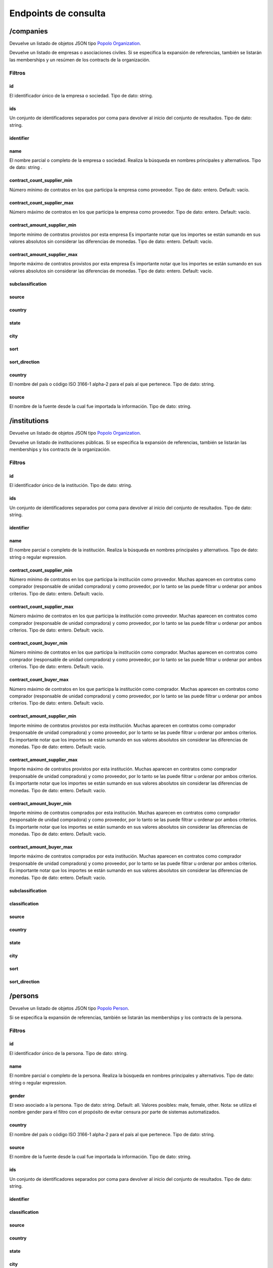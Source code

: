Endpoints de consulta
=====================

/companies
----------

Devuelve un listado de objetos JSON tipo `Popolo
Organization <http://www.popoloproject.com/specs/organization.html>`__.

Devuelve un listado de empresas o asociaciones civiles. Si se especifica
la expansión de referencias, también se listarán las memberships y un
resúmen de los contracts de la organización.

Filtros
~~~~~~~

id
^^

El identificador único de la empresa o sociedad. Tipo de dato: string.

ids
^^^

Un conjunto de identificadores separados por coma para devolver al
inicio del conjunto de resultados. Tipo de dato: string.

identifier
^^^^^^^^^^

name
^^^^

El nombre parcial o completo de la empresa o sociedad. Realiza la
búsqueda en nombres principales y alternativos. Tipo de dato: string .

contract_count_supplier_min
^^^^^^^^^^^^^^^^^^^^^^^^^^^

Número mínimo de contratos en los que participa la empresa como
proveedor. Tipo de dato: entero. Default: vacío. 

contract_count_supplier_max 
^^^^^^^^^^^^^^^^^^^^^^^^^^^

Número máximo de contratos en los que
participa la empresa como proveedor. Tipo de dato: entero. Default:
vacío.

contract_amount_supplier_min
^^^^^^^^^^^^^^^^^^^^^^^^^^^^

Importe mínimo de contratos provistos por esta empresa Es importante
notar que los importes se están sumando en sus valores absolutos sin
considerar las diferencias de monedas. Tipo de dato: entero. Default:
vacío.

contract_amount_supplier_max
^^^^^^^^^^^^^^^^^^^^^^^^^^^^

Importe máximo de contratos provistos por esta empresa Es importante
notar que los importes se están sumando en sus valores absolutos sin
considerar las diferencias de monedas. Tipo de dato: entero. Default:
vacío.

subclassification
^^^^^^^^^^^^^^^^^

source
^^^^^^

country
^^^^^^^

state
^^^^^

city
^^^^

sort
^^^^

sort_direction
^^^^^^^^^^^^^^

.. _country-1:

country
^^^^^^^

El nombre del país o código ISO 3166-1 alpha-2 para el país al que
pertenece. Tipo de dato: string. 


source 
^^^^^^^

El nombre de la fuente desde la cual fue importada la información. Tipo de dato: string.

/institutions
-------------

Devuelve un listado de objetos JSON tipo `Popolo
Organization <http://www.popoloproject.com/specs/organization.html>`__.

Devuelve un listado de instituciones públicas. Si se especifica la
expansión de referencias, también se listarán las memberships y los
contracts de la organización.

.. _filtros-1:

Filtros
~~~~~~~

.. _id-1:

id
^^

El identificador único de la institución. Tipo de dato: string.

.. _ids-1:

ids
^^^

Un conjunto de identificadores separados por coma para devolver al
inicio del conjunto de resultados. Tipo de dato: string.

.. _identifier-1:

identifier
^^^^^^^^^^

.. _name-1:

name
^^^^

El nombre parcial o completo de la institución. Realiza la búsqueda en
nombres principales y alternativos. Tipo de dato: string o regular
expression.

.. _contract_count_supplier_min-1:

contract_count_supplier_min
^^^^^^^^^^^^^^^^^^^^^^^^^^^

Número mínimo de contratos en los que participa la institución como
proveedor. Muchas aparecen en contratos como comprador (responsable de
unidad compradora) y como proveedor, por lo tanto se las puede filtrar u
ordenar por ambos criterios. Tipo de dato: entero. Default: vacío. 

contract_count_supplier_max 
^^^^^^^

Número máximo de contratos en los que
participa la institución como proveedor. Muchas aparecen en contratos
como comprador (responsable de unidad compradora) y como proveedor, por
lo tanto se las puede filtrar u ordenar por ambos criterios. Tipo de
dato: entero. Default: vacío. 

contract_count_buyer_min 
^^^^^^^

Número
mínimo de contratos en los que participa la institución como comprador.
Muchas aparecen en contratos como comprador (responsable de unidad
compradora) y como proveedor, por lo tanto se las puede filtrar u
ordenar por ambos criterios. Tipo de dato: entero. Default: vacío.

contract_count_buyer_max
^^^^^^^^^^^^^^^^^^^^^^^^

Número máximo de contratos en los que participa la institución como
comprador. Muchas aparecen en contratos como comprador (responsable de
unidad compradora) y como proveedor, por lo tanto se las puede filtrar u
ordenar por ambos criterios. Tipo de dato: entero. Default: vacío.

.. _contract_amount_supplier_min-1:

contract_amount_supplier_min
^^^^^^^^^^^^^^^^^^^^^^^^^^^^

Importe mínimo de contratos provistos por esta institución. Muchas
aparecen en contratos como comprador (responsable de unidad compradora)
y como proveedor, por lo tanto se las puede filtrar u ordenar por ambos
criterios. Es importante notar que los importes se están sumando en sus
valores absolutos sin considerar las diferencias de monedas. Tipo de
dato: entero. Default: vacío.

.. _contract_amount_supplier_max-1:

contract_amount_supplier_max
^^^^^^^^^^^^^^^^^^^^^^^^^^^^

Importe máximo de contratos provistos por esta institución. Muchas
aparecen en contratos como comprador (responsable de unidad compradora)
y como proveedor, por lo tanto se las puede filtrar u ordenar por ambos
criterios. Es importante notar que los importes se están sumando en sus
valores absolutos sin considerar las diferencias de monedas. Tipo de
dato: entero. Default: vacío. 

contract_amount_buyer_min 
^^^^^^^

Importe
mínimo de contratos comprados por esta institución. Muchas aparecen en
contratos como comprador (responsable de unidad compradora) y como
proveedor, por lo tanto se las puede filtrar u ordenar por ambos
criterios. Es importante notar que los importes se están sumando en sus
valores absolutos sin considerar las diferencias de monedas. Tipo de
dato: entero. Default: vacío. 

contract_amount_buyer_max 
^^^^^^^

Importe
máximo de contratos comprados por esta institución. Muchas aparecen en
contratos como comprador (responsable de unidad compradora) y como
proveedor, por lo tanto se las puede filtrar u ordenar por ambos
criterios. Es importante notar que los importes se están sumando en sus
valores absolutos sin considerar las diferencias de monedas. Tipo de
dato: entero. Default: vacío. 

subclassification 
^^^^^^^

classification
^^^^^^^


source 
^^^^^^^

country 
^^^^^^^

state 
^^^^^^^

city 
^^^^^^^

sort 
^^^^^^^

sort_direction
^^^^^^^


/persons
--------

Devuelve un listado de objetos JSON tipo `Popolo
Person <http://www.popoloproject.com/specs/person.html>`__.

Si se especifica la expansión de referencias, también se listarán las
memberships y los contracts de la persona.

.. _filtros-2:

Filtros
~~~~~~~

.. _id-2:

id
^^

El identificador único de la persona. Tipo de dato: string. 

name 
^^^^^^^^^^^^^^^^^^^^^^^^^^^

El
nombre parcial o completo de la persona. Realiza la búsqueda en nombres
principales y alternativos. Tipo de dato: string o regular expression.

gender
^^^^^^

El sexo asociado a la persona. Tipo de dato: string. Default: all.
Valores posibles: male, female, other. Nota: se utiliza el nombre gender
para el filtro con el propósito de evitar censura por parte de sistemas
automatizados. 

country
^^^^^^^

El nombre del país o código ISO 3166-1
alpha-2 para el país al que pertenece. Tipo de dato: string. 

source
^^^^^^^

El nombre de la fuente desde la cual fue importada la información. Tipo
de dato: string.

.. _ids-2:

ids
^^^

Un conjunto de identificadores separados por coma para devolver al
inicio del conjunto de resultados. Tipo de dato: string.

.. _identifier-2:

identifier
^^^^^^^^^^

classification
^^^^^^^^^^^^^^

.. _source-1:

source
^^^^^^

.. _country-2:

country
^^^^^^^

.. _state-1:

state
^^^^^

.. _city-1:

city
^^^^

.. _contract_count_supplier_min-2:

contract_count_supplier_min
^^^^^^^^^^^^^^^^^^^^^^^^^^^

Número mínimo de contratos en los que participa la persona como
proveedor. Muchas aparecen en contratos como comprador (responsable de
unidad compradora) y como proveedor, por lo tanto se las puede filtrar u
ordenar por ambos criterios. Tipo de dato: entero. Default: vacío. 

contract_count_supplier_max
^^^^^^^

Número máximo de contratos en los que
participa la persona como proveedor. Muchas aparecen en contratos como
comprador (responsable de unidad compradora) y como proveedor, por lo
tanto se las puede filtrar u ordenar por ambos criterios. Tipo de dato:
entero. Default: vacío. 

contract_count_buyer_min
^^^^^^^

Número mínimo de
contratos en los que participa la persona como comprador. Muchas
aparecen en contratos como comprador (responsable de unidad compradora)
y como proveedor, por lo tanto se las puede filtrar u ordenar por ambos
criterios. Tipo de dato: entero. Default: vacío.

.. _contract_count_buyer_max-1:

contract_count_buyer_max
^^^^^^^^^^^^^^^^^^^^^^^^

Número máximo de contratos en los que participa la persona como
comprador. Muchas aparecen en contratos como comprador (responsable de
unidad compradora) y como proveedor, por lo tanto se las puede filtrar u
ordenar por ambos criterios. Tipo de dato: entero. Default: vacío.

.. _contract_amount_supplier_min-2:

contract_amount_supplier_min
^^^^^^^^^^^^^^^^^^^^^^^^^^^^

Importe mínimo de contratos provistos por esta persona. Muchas aparecen
en contratos como comprador (responsable de unidad compradora) y como
proveedor, por lo tanto se las puede filtrar u ordenar por ambos
criterios. Es importante notar que los importes se están sumando en sus
valores absolutos sin considerar las diferencias de monedas. Tipo de
dato: entero. Default: vacío.

.. _contract_amount_supplier_max-2:

contract_amount_supplier_max
^^^^^^^^^^^^^^^^^^^^^^^^^^^^

Importe máximo de contratos provistos por esta persona. Muchas aparecen
en contratos como comprador (responsable de unidad compradora) y como
proveedor, por lo tanto se las puede filtrar u ordenar por ambos
criterios. Es importante notar que los importes se están sumando en sus
valores absolutos sin considerar las diferencias de monedas. Tipo de
dato: entero. Default: vacío. 

contract_amount_buyer_min
^^^^^^^

Importe
mínimo de contratos comprados por esta persona. Muchas aparecen en
contratos como comprador (responsable de unidad compradora) y como
proveedor, por lo tanto se las puede filtrar u ordenar por ambos
criterios. Es importante notar que los importes se están sumando en sus
valores absolutos sin considerar las diferencias de monedas. Tipo de
dato: entero. Default: vacío. 

contract_amount_buyer_max
^^^^^^^

Importe
máximo de contratos comprados por esta persona. Muchas aparecen en
contratos como comprador (responsable de unidad compradora) y como
proveedor, por lo tanto se las puede filtrar u ordenar por ambos
criterios. Es importante notar que los importes se están sumando en sus
valores absolutos sin considerar las diferencias de monedas. Tipo de
dato: entero. Default: vacío.

.. _sort-1:

sort
^^^^

.. _sort_direction-1:

sort_direction
^^^^^^^^^^^^^^

/contracts
----------

Devuelve un contrato basado en OCDS pero sin compilar los releases. Para
recibir un contrato en formato OCDS por favor utilice el endpoint
/record

.. _filtros-3:

Filtros
~~~~~~~

ocid
^^^^

El identificador único del proceso de contratación (ocid). Puede
devolver múltiples contratos. Tipo de dato: string.

.. _name-2:

name
^^^^

title
^^^^^

contracts.title El título del contrato. Tipo de dato: string o regular
expression.

.. _id-3:

id
^^

.. _ids-3:

ids
^^^

.. _source-2:

source
^^^^^^

El nombre de la fuente desde la cual fue importada la información. Tipo
de dato: string.

currency (no implementado)
^^^^^^^^^^^^^^^^^^^^^^^^^^

La moneda utilizada para especificar los importes de los procesos de
contratación. Tipo de dato: string. 

format 
^^^^^^^

supplier_name 
^^^^^^^

buyer_name 
^^^^^^^

contact_point_name 
^^^^^^^

buyer_id 
^^^^^^^

funder_name 
^^^^^^^

amount_max
^^^^^^^

El importe nominal del proceso de contratación (suma de todos
las adjudicaciones de este proceso). Tipo de dato: float (sin separador
de miles y con ‘.’ como separador de decimales). Default: vacío.

amount_min
^^^^^^^^^^

El importe nominal del proceso de contratación (suma de todos las
adjudicaciones de este proceso). Tipo de dato: float (sin separador de
miles y con ‘.’ como separador de decimales). Default: vacío.

procurement_method
^^^^^^^^^^^^^^^^^^

El procedimiento bajo el cual se realizó el proceso de contratación
(adjudicación directa, licitación, etc.). Tipo de dato: string. Valores
posibles: open, selective, limited, direct. Default: vacío.

start_date_min
^^^^^^^^^^^^^^

contracts.period.startDate 

start_date_max
^^^^^^^

contracts.period.startDate 

sort 
^^^^^^^

sort_direction 
^^^^^^^

country
^^^^^^^


/record
-------

Devuelve un `OCDS
recordPackage <https://standard.open-contracting.org/latest/en/schema/record_package/>`__.
Que incluye un listado de records, cada uno con sus release (de cada
fuente) y su compiledRelease, este último es el que se utiliza para los
filtros. 

Filtros 
~~~~~~~


ocid
^^^^^^^

El identificador único del proceso de
contratación (ocid). Tipo de dato: string.

Nota: A diferencia del resto, este endpoint cointinua funcionando con la
base de datos MongoDB. Por las deficiencias en este motor de base de
datos, no se permite filtrar en este endpoint. Si quiere filtrar un
listado de contratos utliice ``/contracts`` y luego use el valor de
``ocid`` para obtener el recordPackage completo.

/areas
------

.. _name-3:

name
~~~~

.. _id-4:

id
~~

.. _ids-4:

ids
~~~

.. _classification-1:

classification
~~~~~~~~~~~~~~

.. _country-3:

country
~~~~~~~

.. _state-2:

state
~~~~~

.. _city-2:

city
~~~~

.. _sort-2:

sort
~~~~

.. _sort_direction-2:

sort_direction
~~~~~~~~~~~~~~

/summaries
----------

Devuelve los resumenes en JSON de una entidad

.. _filtros-4:

Filtros
~~~~~~~

id (obligatorio)
^^^^^^^^^^^^^^^^

El identificador único de la entidad. Tipo de dato: string. 
type
^^^^^^^

(obligatorio) El tipo de la entidad. Tipo de dato: string. Valores
posibles: “areas”, “organizations”, “persons”, “contracts”

/autocomplete/:name
-------------------

Devuelve un listado de entidades de todos los tipos coindicidendo por el
nombre

.. _name-4:

name
~~~~

.. _classification-2:

classification
~~~~~~~~~~~~~~

.. _subclassification-1:

subclassification
~~~~~~~~~~~~~~~~~

.. _sort-3:

sort
~~~~

sortDirection
~~~~~~~~~~~~~

.. _country-4:

country
~~~~~~~

.. _state-3:

state
~~~~~

.. _city-3:

city
~~~~

/search
-------

Devuelve un listado de entidades de todos los tipos permitiendo algunos
filtros

.. _filtros-5:

Filtros
~~~~~~~

.. _ids-5:

ids
^^^

Un conjunto de identificadores separados por coma para devolver al
inicio del conjunto de resultados. Tipo de dato: string. 

name
^^^^^^^


.. _classification-3:

classification
^^^^^^^^^^^^^^

.. _subclassification-2:

subclassification
^^^^^^^^^^^^^^^^^

.. _sort-4:

sort
^^^^

.. _sortdirection-1:

sortDirection
^^^^^^^^^^^^^

.. _country-5:

country
^^^^^^^

.. _state-4:

state
^^^^^

.. _city-4:

city
^^^^

/products (no implementado)
---------------------------

Devuelve productos

.. _filtros-6:

Filtros
~~~~~~~

.. _id-5:

id
^^

El identificador único de la entidad. Tipo de dato: string. 

ids
^^^^^^^

Un
conjunto de identificadores separados por coma para devolver al inicio
del conjunto de resultados. Tipo de dato: string. 

name
^^^^^^^


.. _classification-4:

classification
^^^^^^^^^^^^^^

.. _subclassification-3:

subclassification
^^^^^^^^^^^^^^^^^

.. _sort-5:

sort
^^^^

.. _sortdirection-2:

sortDirection
^^^^^^^^^^^^^

.. _country-6:

country
^^^^^^^

.. _state-5:

state
^^^^^

/spec.json
----------

Devuelve el archivo ``swagger.json``

/sources
--------

Devuelve un información sobre cantidades de entidad por fuente y por
tipo de entidad en QuienEsQuien.wiki.

Tiene dos objetos, uno de fuentes ``sources`` que tiene por cada fuente
la cantidad de elementos de cada tipo de entidad. Y otro de colecciones
``collections`` que tiene la cantidad elementos de cada tipo de entidad.

Para más información sobre las fuentes se puede consultar la sección de
`Fuentes <../fuentes/listado>`__.

/sourcesList
------------

Lista nombres e identificadores de todas las fuentes disponibles. Se usa
para construir el filtro por fuente sin hacer una consulta pesada.
